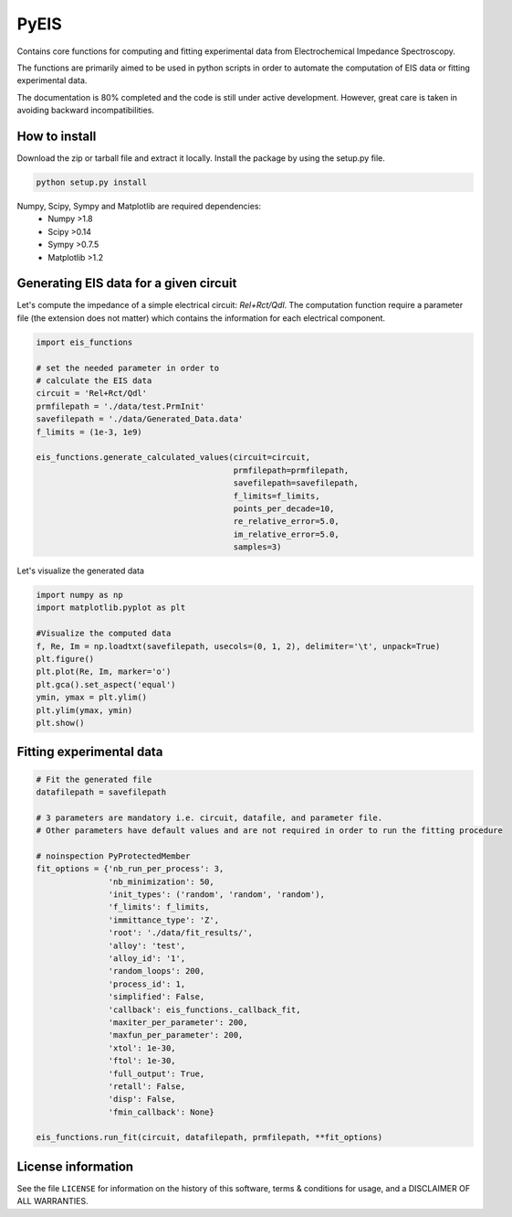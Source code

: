 PyEIS
=====

Contains core functions for computing and fitting experimental data from Electrochemical Impedance Spectroscopy. 

The functions are primarily aimed to be used in python scripts in order to automate the computation of EIS data or
fitting experimental data.

The documentation is 80% completed and the code is still under active development. However, great care is taken
in avoiding backward incompatibilities.

How to install
--------------
Download the zip or tarball file and extract it locally. Install the package by using the setup.py file.

.. code-block:: python

    python setup.py install

Numpy, Scipy, Sympy and Matplotlib are required dependencies:
 * Numpy >1.8
 * Scipy >0.14
 * Sympy >0.7.5
 * Matplotlib >1.2

Generating EIS data for a given circuit
---------------------------------------

Let's compute the impedance of a simple electrical circuit: `Rel+Rct/Qdl`. The computation function require a parameter file (the extension does not matter) which contains the information for each electrical component. 

.. code-block:: python

  import eis_functions
  
  # set the needed parameter in order to
  # calculate the EIS data
  circuit = 'Rel+Rct/Qdl'
  prmfilepath = './data/test.PrmInit'
  savefilepath = './data/Generated_Data.data'
  f_limits = (1e-3, 1e9)

  eis_functions.generate_calculated_values(circuit=circuit,
                                           prmfilepath=prmfilepath,
                                           savefilepath=savefilepath,
                                           f_limits=f_limits,
                                           points_per_decade=10,
                                           re_relative_error=5.0,
                                           im_relative_error=5.0,
                                           samples=3)
Let's visualize the generated data

.. code-block:: python

  import numpy as np
  import matplotlib.pyplot as plt
  
  #Visualize the computed data
  f, Re, Im = np.loadtxt(savefilepath, usecols=(0, 1, 2), delimiter='\t', unpack=True)
  plt.figure()
  plt.plot(Re, Im, marker='o')
  plt.gca().set_aspect('equal')
  ymin, ymax = plt.ylim()
  plt.ylim(ymax, ymin)
  plt.show()

Fitting experimental data
-------------------------

.. code-block:: python

  # Fit the generated file
  datafilepath = savefilepath

  # 3 parameters are mandatory i.e. circuit, datafile, and parameter file.
  # Other parameters have default values and are not required in order to run the fitting procedure

  # noinspection PyProtectedMember
  fit_options = {'nb_run_per_process': 3,
                 'nb_minimization': 50,
                 'init_types': ('random', 'random', 'random'),
                 'f_limits': f_limits,
                 'immittance_type': 'Z',
                 'root': './data/fit_results/',
                 'alloy': 'test',
                 'alloy_id': '1',
                 'random_loops': 200,
                 'process_id': 1,
                 'simplified': False,
                 'callback': eis_functions._callback_fit,
                 'maxiter_per_parameter': 200,
                 'maxfun_per_parameter': 200,
                 'xtol': 1e-30,
                 'ftol': 1e-30,
                 'full_output': True,
                 'retall': False,
                 'disp': False,
                 'fmin_callback': None}

  eis_functions.run_fit(circuit, datafilepath, prmfilepath, **fit_options)

License information
-------------------

See the file ``LICENSE`` for information on the history of this
software, terms & conditions for usage, and a DISCLAIMER OF ALL
WARRANTIES.
